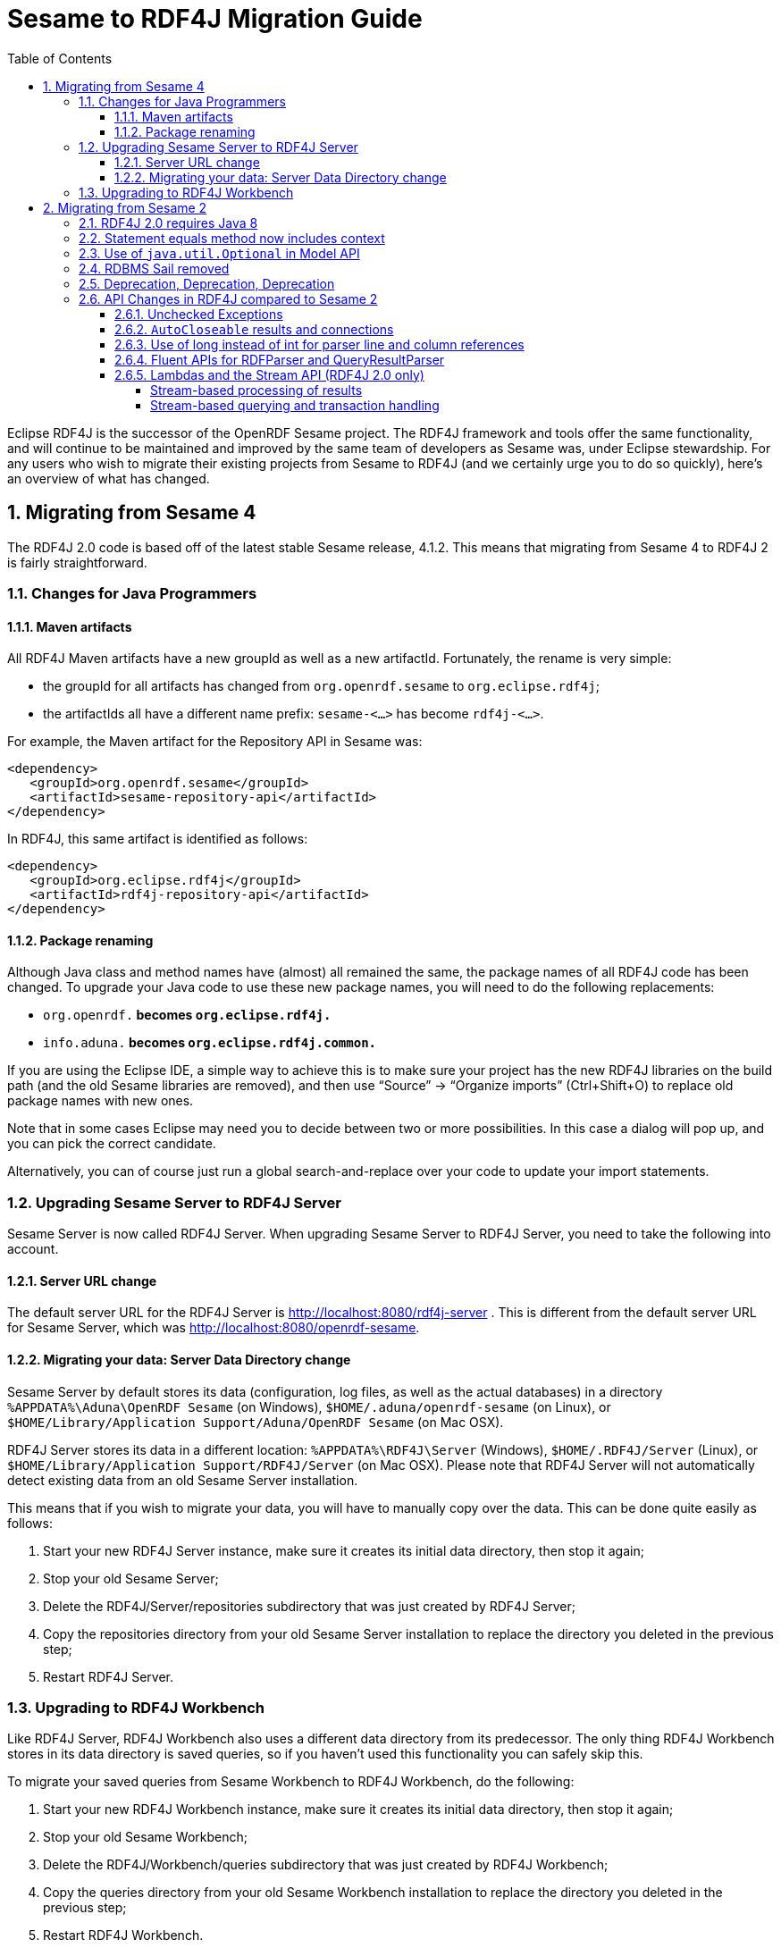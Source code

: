 = Sesame to RDF4J Migration Guide
:source-highlighter: prettify
:icons: font
:imagesdir: images
:sectnums:
:toc: left
:toclevels: 4

Eclipse RDF4J is the successor of the OpenRDF Sesame project. The RDF4J framework and tools offer the same functionality, and will continue to be maintained and improved by the same team of developers as Sesame was, under Eclipse stewardship. For any users who wish to migrate their existing projects from Sesame to RDF4J (and we certainly urge you to do so quickly), here’s an overview of what has changed.

== Migrating from Sesame 4

The RDF4J 2.0 code is based off of the latest stable Sesame release, 4.1.2. This means that migrating from Sesame 4 to RDF4J 2 is fairly straightforward.

=== Changes for Java Programmers
==== Maven artifacts

All RDF4J Maven artifacts have a new groupId as well as a new artifactId. Fortunately, the rename is very simple:

- the groupId for all artifacts has changed from `org.openrdf.sesame` to `org.eclipse.rdf4j`;
- the artifactIds all have a different name prefix: `sesame-<...>` has become `rdf4j-<...>`.

For example, the Maven artifact for the Repository API in Sesame was:

    <dependency>
       <groupId>org.openrdf.sesame</groupId>
       <artifactId>sesame-repository-api</artifactId>
    </dependency>

In RDF4J, this same artifact is identified as follows:

    <dependency>
       <groupId>org.eclipse.rdf4j</groupId>
       <artifactId>rdf4j-repository-api</artifactId>
    </dependency>

==== Package renaming

Although Java class and method names have (almost) all remained the same, the package names of all RDF4J code has been changed. To upgrade your Java code to use these new package names, you will need to do the following replacements:

- `org.openrdf.*` becomes `org.eclipse.rdf4j.*`
- `info.aduna.*` becomes `org.eclipse.rdf4j.common.*`

If you are using the Eclipse IDE, a simple way to achieve this is to make sure your project has the new RDF4J libraries on the build path (and the old Sesame libraries are removed), and then use “Source” -> “Organize imports” (Ctrl+Shift+O) to replace old package names with new ones.

Note that in some cases Eclipse may need you to decide between two or more possibilities. In this case a dialog will pop up, and you can pick the correct candidate.

Alternatively, you can of course just run a global search-and-replace over your code to update your import statements.

=== Upgrading Sesame Server to RDF4J Server

Sesame Server is now called RDF4J Server. When upgrading Sesame Server to RDF4J Server, you need to take the following into account.

==== Server URL change

The default server URL for the RDF4J Server is http://localhost:8080/rdf4j-server . This is different from the default server URL for Sesame Server, which was http://localhost:8080/openrdf-sesame.

==== Migrating your data: Server Data Directory change

Sesame Server by default stores its data (configuration, log files, as well as the actual databases) in a directory `%APPDATA%\Aduna\OpenRDF Sesame` (on Windows), `$HOME/.aduna/openrdf-sesame` (on Linux), or `$HOME/Library/Application Support/Aduna/OpenRDF Sesame` (on Mac OSX).

RDF4J Server stores its data in a different location: `%APPDATA%\RDF4J\Server` (Windows), `$HOME/.RDF4J/Server` (Linux), or `$HOME/Library/Application Support/RDF4J/Server` (on Mac OSX). Please note that RDF4J Server will not automatically detect existing data from an old Sesame Server installation.

This means that if you wish to migrate your data, you will have to manually copy over the data. This can be done quite easily as follows:

1. Start your new RDF4J Server instance, make sure it creates its initial data directory, then stop it again;
2. Stop your old Sesame Server;
3. Delete the RDF4J/Server/repositories subdirectory that was just created by RDF4J Server;
4. Copy the repositories directory from your old Sesame Server installation to replace the directory you deleted in the previous step;
5. Restart RDF4J Server.

=== Upgrading to RDF4J Workbench

Like RDF4J Server, RDF4J Workbench also uses a different data directory from its predecessor. The only thing RDF4J Workbench stores in its data directory is saved queries, so if you haven’t used this functionality you can safely skip this.

To migrate your saved queries from Sesame Workbench to RDF4J Workbench, do the following:

1. Start your new RDF4J Workbench instance, make sure it creates its initial data directory, then stop it again;
2. Stop your old Sesame Workbench;
3. Delete the RDF4J/Workbench/queries subdirectory that was just created by RDF4J Workbench;
4. Copy the queries directory from your old Sesame Workbench installation to replace the directory you deleted in the previous step;
5. Restart RDF4J Workbench.

== Migrating from Sesame 2

RDF4J is based on the Sesame 4 code base, which is a major new release of the framework with significant changes in its core APIs, compared to Sesame 2. Here we give a quick overview of the major changes that you will need to take into account (in addition to the changes documented in the previous sections) when upgrading your project from Sesame 2 to RDF4J.

=== RDF4J 2.0 requires Java 8

If you use Sesame components in your own Java application and you wish to upgrade, you will have to make sure you are using a Java 8 compiler and runtime environment.

If you are using the Sesame Server and/or Sesame Workbench applications, you will need to upgrade the Java Runtime Environment (JRE) to Java 8 before upgrading to the new versions.

If you, for whatever reason, really can not upgrade to Java 8, you can use RDF4J 1.0, instead of 2.0. RDF4J 1.0 is a backport of the RDF4J code compatible with Java 7. However, to be clear: RDF4J 1.0 is not identical to Sesame 2! Many of the changes described here for RDF4J 2.0 also hold for RDF4J 1.0 – we merely adapted the code to take out Java 8-specific features such as Optionals and lambda expressions.

=== Statement equals method now includes context

In Sesame 2, the method `Statement.equals()` was defined to consider two statements equal if their subject, predicate, and object were identical, disregarding any context information. In RDF4J, this was changed: the context field is now included in the equality check.  As an example of what this means, see the following code:

    Statement st1 = vf.createStatement(s1, p1, o1);
    Statement st2 = vf.createStatement(s1, p1, o1, c1);
    System.out.println(st1.equals(st2));

In Sesame 2, the above code would print out `true`. In RDF4J, it prints out `false`.

=== Use of `java.util.Optional` in Model API

In several places in the Model API, RDF4J (2.0) uses `java.util.Optional` return types, where it previously returned either some value or `null`.

As one example of this, `Literal.getLanguage()`, which return the language tag of an RDF literal (if any is defined) now has `Optional<String>` as its return type, instead of just `String`. As a consequence, if you previously had code that retrieved the language tag like this:

    String languageTag = literal.getLanguage(); 
    if (languageTag != null) {
          System.out.println("literal language tag is " + languageTag);
    }

You will need to modify slightly, for example, like this:

    String languageTag = literal.getLanguage().orElse(null); 
    if (languageTag != null) {
          System.out.println("literal language tag is " + languageTag);
    }

Or more drastically:

    literal.getLanguage().ifPresent(tag -> System.out.println("literal language tag is " + tag));

For more information about how to effectively make use of Optional, see this article by Oracle.

=== RDBMS Sail removed

The RDBMS Sail (that is, Sesame storage support for PostgreSQL and MySQL), which was deprecated since Sesame release 2.7.0, has been completely removed in RDF4J. If you were still using this storage backend as part of your project, you will need to switch to a different database type before upgrading or look into third-party implementations that may still support those databases.

=== Deprecation, Deprecation, Deprecation

Since Sesame 2, we have cleaned up interfaces, renamed methods and classes, and just generally streamlined a lot of stuff. In most cases we have done this in a way that is backward-compatible: old class/method/interface names have been preserved and can still be used, so you will not immediately need to completely change your code.

However, they have been marked deprecated. This means that we intend to drop support for these older names in future RDF4J releases. In every case, however, we have extensively documented what you should do in the API Javadoc: each deprecated method or class points to the new alternative that you should be using. Upgrade at your leisure, just remember: better sooner than later.

=== API Changes in RDF4J compared to Sesame 2

Compared to Sesame 2, RDF4J is a significantly improved version of the framework. Several of the core APIs and interfaces have been improved to make them easier to use, and to make full use of Java 7/8 features. Here, we outline some of these improvements in more detail.

==== Unchecked Exceptions

All exceptions thrown by RDF4J are unchecked: they all inherit from `java.lang.RuntimeException`. This means that you as a developer you are now longer forced to catch (or throw) any exceptions that inherit from `org.eclipse.rdf4j.RDF4JException`, such as `RepositoryException`, `QueryEvaluationException`, or `RDFParseException` .

Of course, you still can catch these exceptions if you want, but it means that in cases where you as a programmer are certain that an exception would never occur in practice, you can just ignore the exception, instead of having to write verbose `try-catch-finally` blocks everywhere. In other words: we are shifting the responsibility to you as a programmer to take care you write robust code. Be assured that all exceptions that can be thrown will still be properly documented in the Javadoc.

==== `AutoCloseable` results and connections

In RDF4J, all instances of both `CloseableIteration` (the root interface of all query result types, including resource and statement iterators, SPARQL query results) and `RepositoryConnectio`n (the interface for communicating with a `Repository`) inherit from `java.lang.AutoCloseable`.

This means that instead of explicitly having to call the `close()` method on these resources when you’re done with them, you can now use the so-called `try-with-resources` construction. For example, instead of:

    RepositoryConnection conn = repo.getConnection();
    try {
        // do something with the connection here
    }
    finally {
        conn.close();
    }

You can now do:

    try (RepositoryConnection conn = repo.getConnection()) {
            // do something with the connection
    }

==== Use of long instead of int for parser line and column references

The `ParseErrorListener` and `ParseLocationListener` parser interfaces, and the `QueryResultParseException` and `RDFParseException` exception classes, now accept and return `long` instead of `int`. This enables the parsing of much larger files without being concerned about numeric overflow in tracking.

==== Fluent APIs for RDFParser and QueryResultParser

The `RDFParser` and `QueryResultParser` APIs have been enhanced to provide fluent construction and configuration:

    Model rdfStatements = new LinkedHashModel();
    ParseErrorCollector errorCollector = new ParseErrorCollector();
    RDFParser aParser = Rio.createParser(RDFFormat.TURTLE)
                                   .setRDFHandler(new StatementCollector(rdfStatements))
                                   .setParseErrorListener(errorCollector);
    try {
        aParser.parse(myInputStream);
    } catch (RDFParseException e) {
        // log or rethrow RDFParseException
    } finally {
        // Examine any parse errors that occurred before moving on
        System.out.println("There were " 
                + errorCollector.getWarnings().size() 
                + " warnings during parsing");
        System.out.println("There were " 
                + errorCollector.getErrors().size() 
                + " errors during parsing");
        System.out.println("There were " 
                + errorCollector.getFatalErrors().size() 
                + " fatal errors during parsing");
    }

    QueryResultCollector handler = new QueryResultCollector();
    ParseErrorCollector errorCollector = new ParseErrorCollector();
    QueryResultParser aParser = QueryResultIO.createTupleParser(TupleQueryResultFormat.SPARQL)
                                           .setQueryResultHandler(handler)
                                           .setParseErrorListener(errorCollector);
    try {
        aParser.parseQueryResult(myInputStream);
    } catch (QueryResultParseException e) {
        // log or rethrow QueryResultParseException
    } finally {
        // Optionally examine any parse errors that occurred before moving on
        System.out.println("There were " 
                + errorCollector.getWarnings().size() 
                + " warnings during parsing");
        System.out.println("There were " 
                + errorCollector.getErrors().size() 
                + " errors during parsing");
        System.out.println("There were " 
                + errorCollector.getFatalErrors().size() 
                + " fatal errors during parsing");
    }

The `QueryResultParser` has also been updated to allow many of the operations that `RDFParser` allows including methods such as `setParseErrorListener` and `setParseLocationListener`, and the set method that is a shortcut for `getParserConfig().set`. Although `RDFParser` and `QueryResultParser` are still distinct at this point, in the future they may either be merged or have a common ancestor and these changes are aimed at making that process smoother for both developers and users.

==== Lambdas and the Stream API (RDF4J 2.0 only)

Java 8 offers two powerful new features in the core language: lambda expressions, and the Stream API. RDF4J 2.0 offers a number of improvements and new utilities that allow you to leverage these features. In this section we show a few simple usage examples of these new utilities.

===== Stream-based processing of results

In RDF4J,  results from queries (or from any Repository API retrieval operation) are returned in a lazily-evaluating iterator-like object named a `CloseableIteration`. It has specific subclasses (such as `RepositoryResult`, `GraphQueryResult`, and `TupleQueryResult`), but the basis for them all is identical. RDF4J 2.0 offers a number of ways to more easily interact with such results, by converting the source iteration to a Stream object.

For example, when post-processing the result of a SPARQL CONSTRUCT query (for example to filter out all triples with ‘a’ as the subject), the classic way to do it would be something like this:

    GraphQuery gq = conn.prepareGraphQuery(QueryLanguage.SPARQL, "CONSTRUCT ... ");
    GraphQueryResult gqr = gq.evaluate();
    List<Statement> aboutA = new ArrayList<Statement>();
    try {
      while (gqr.hasNext()) {
          Statement st = grq.next();
          if (st.getSubject().equals(a)) {
                aboutA.add(st);
          }
      }
    } finally {
       gqr.close();
    }

In RDF4J, we can do this shorter, and more elegantly, using the new `QueryResults.stream()` method and its support for lambda-expressions:

    GraphQuery gq = conn.prepareGraphQuery(QueryLanguage.SPARQL, "CONSTRUCT ... ");
    GraphQueryResult gqr = gq.evaluate();
    List<Statement> aboutA = QueryResults.stream(gqr)
                       .filter(s -> s.getSubject().equals(a))
                       .collect(Collectors.toList());

Note that by using `QueryResults.stream()` instead of manually iterating over our result, we no longer have to worry about closing the query result when we’re done with it, either: the provided Stream automatically takes care of this when it is either fully exhausted or when some exception occurs.

The same trick also works for results of SELECT queries:

    TupleQuery query = conn.prepareTupleQuery(QueryLanguage.SPARQL, "SELECT ?x ?c WHERE { ... } ");
    TupleQueryResult result = query.evaluate();
    // only get those results where c is equal to foaf:Person
    List<BindingSet> filteredResults = QueryResults.stream(result)
                          .filter(bs -> bs.getValue("c").equals(FOAF.PERSON))
                          .collect(Collectors.toList());

===== Stream-based querying and transaction handling

In addition to additional Stream-based utilities for results, RDF4J also offers various utilities for more convenient handling of queries and transactions, by means of the `Repositories` utility class.

As a simple example, suppose we want to open a connection, fire off a SPARQL CONSTRUCT query, collect the results in a `Model`, and then close the connection. The ‘classic’ way to do this is as follows:

    RepositoryConnection conn = rep.getConnection();
    try {
       GraphQuery query = conn.prepareGraphQuery(QueryLanguage.SPARQL, "CONSTRUCT WHERE {?s ?p ?o }");
       Model results = QueryResults.asModel(query.evaluate());
    }
    finally {
       conn.close();
    }

Using RDF4J lambda/Stream support, we can now do all of this in a single line of code:

    Model results = Repositories.graphQuery(rep, "CONSTRUCT WHERE {?s ?p ?o} ", 
                     gqr -> QueryResults.asModel(gqr));

 
Note that although in this example we only do some very basic processing on the result (we convert the result of the query to a Model object), we can write an arbitrarily complex function here to fully customize how the result is processed, and fully control the type of the returned object as well.

The `Repositories` utility really comes into its own when used for update transactions. It takes care of opening a connection, starting a transaction, and properly committing (or rolling back if an error occurs).

As an example, this is the ‘classic’ way to add two new statements to the repository, using a single transaction:

    RepositoryConnection conn = rep.getConnection();
    try {
       conn.begin();
       conn.add(st1);
       conn.add(st2);  
       conn.commit();
    }
    catch (RepositoryException e) {
       conn.rollback();
       throw e;
    }
    finally {
       conn.close();
    }

And this is the new lambda-based equivalent:

    Repositories.consume(rep, conn -> { 
        conn.add(st1); 
        conn.add(st2); 
    });


